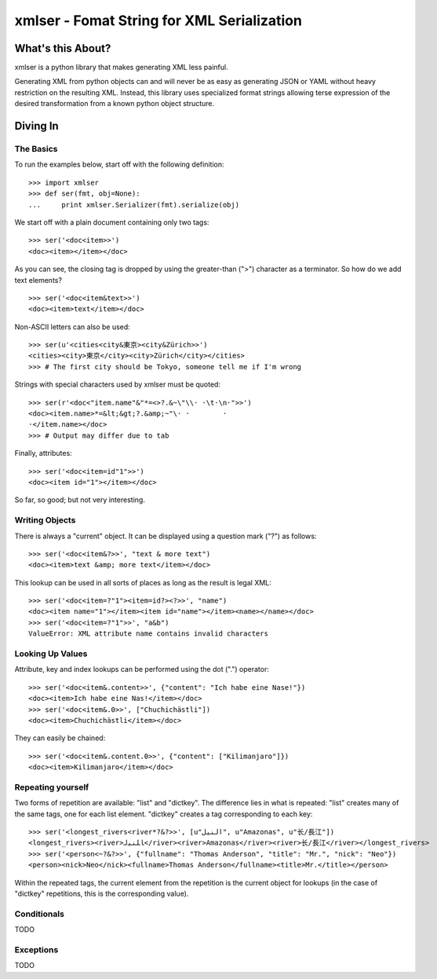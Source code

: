 ===========================================
xmlser - Fomat String for XML Serialization
===========================================

.. Copyright 2011 Mark Nevill
  
   Licensed under the Apache License, Version 2.0 (the "License");
   you may not use this file except in compliance with the License.
   You may obtain a copy of the License at
  
       http://www.apache.org/licenses/LICENSE-2.0
  
   Unless required by applicable law or agreed to in writing, software
   distributed under the License is distributed on an "AS IS" BASIS,
   WITHOUT WARRANTIES OR CONDITIONS OF ANY KIND, either express or implied.
   See the License for the specific language governing permissions and
   limitations under the License.

What's this About?
==================

xmlser is a python library that makes generating XML less painful.

Generating XML from python objects can and will never be as easy as generating
JSON or YAML without heavy restriction on the resulting XML. Instead, this
library uses specialized format strings allowing terse expression of the desired
transformation from a known python object structure.

Diving In
=========

The Basics
----------

To run the examples below, start off with the following definition::

 >>> import xmlser
 >>> def ser(fmt, obj=None):
 ...     print xmlser.Serializer(fmt).serialize(obj)

We start off with a plain document containing only two tags::

 >>> ser('<doc<item>>')
 <doc><item></item></doc>

As you can see, the closing tag is dropped by using the greater-than (">")
character as a terminator. So how do we add text elements?

::

 >>> ser('<doc<item&text>>')
 <doc><item>text</item></doc>

Non-ASCII letters can also be used::

 >>> ser(u'<cities<city&東京><city&Zürich>>')
 <cities><city>東京</city><city>Zürich</city></cities>
 >>> # The first city should be Tokyo, someone tell me if I'm wrong

Strings with special characters used by xmlser must be quoted::

 >>> ser(r'<doc<"item.name"&"*=<>?.&~\"\\· ·\t·\n·">>')
 <doc><item.name>*=&lt;&gt;?.&amp;~"\· ·	·
 ·</item.name></doc>
 >>> # Output may differ due to tab

Finally, attributes::

 >>> ser('<doc<item=id"1">>')
 <doc><item id="1"></item></doc>

So far, so good; but not very interesting.

Writing Objects
---------------

There is always a "current" object. It can be displayed using a question mark
("?") as follows::

 >>> ser('<doc<item&?>>', "text & more text")
 <doc><item>text &amp; more text</item></doc>

This lookup can be used in all sorts of places as long as the result is legal
XML::

 >>> ser('<doc<item=?"1"><item=id?><?>>', "name")
 <doc><item name="1"></item><item id="name"></item><name></name></doc>
 >>> ser('<doc<item=?"1">>', "a&b")
 ValueError: XML attribute name contains invalid characters

Looking Up Values
-----------------

Attribute, key and index lookups can be performed using the dot (".") operator::

 >>> ser('<doc<item&.content>>', {"content": "Ich habe eine Nase!"})
 <doc><item>Ich habe eine Nas!</item></doc>
 >>> ser('<doc<item&.0>>', ["Chuchichästli"])
 <doc><item>Chuchichästli</item></doc>

They can easily be chained::

 >>> ser('<doc<item&.content.0>>', {"content": ["Kilimanjaro"]})
 <doc><item>Kilimanjaro</item></doc>

Repeating yourself
------------------

Two forms of repetition are available: "list" and "dictkey". The difference
lies in what is repeated: "list" creates many of the same tags, one for each
list element. "dictkey" creates a tag corresponding to each key::

 >>> ser('<longest_rivers<river*?&?>>', [u"النيل", u"Amazonas", u"长/長江"])
 <longest_rivers><river>ﺎﻠﻨﻴﻟ</river><river>Amazonas</river><river>长/長江</river></longest_rivers>
 >>> ser('<person<~?&?>>', {"fullname": "Thomas Anderson", "title": "Mr.", "nick": "Neo"})
 <person><nick>Neo</nick><fullname>Thomas Anderson</fullname><title>Mr.</title></person>

Within the repeated tags, the current element from the repetition is the
current object for lookups (in the case of "dictkey" repetitions, this is the
corresponding value).

Conditionals
------------

TODO

Exceptions
----------

TODO
